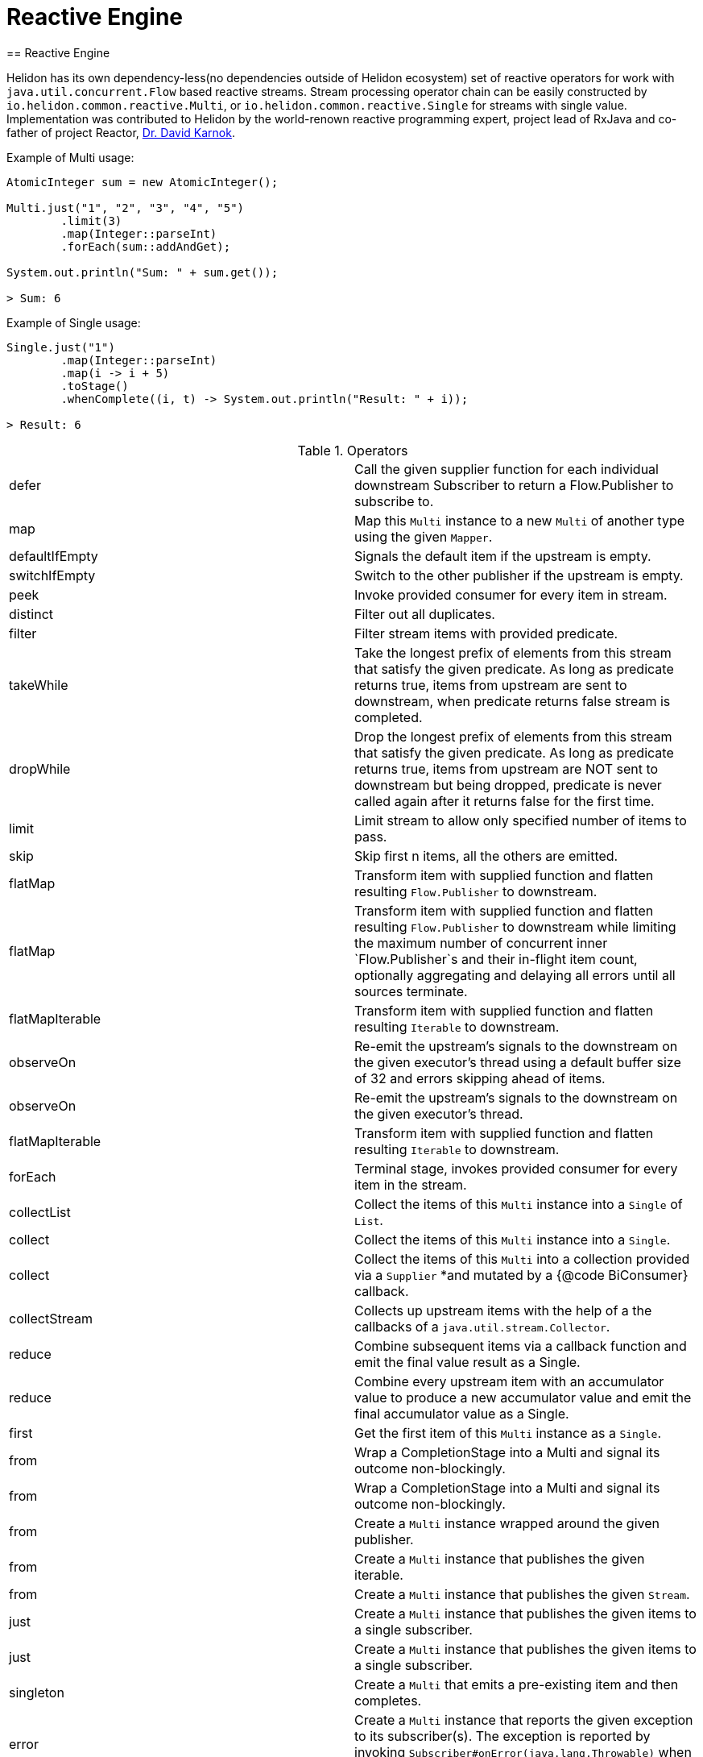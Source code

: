 ///////////////////////////////////////////////////////////////////////////////

    Copyright (c) 2020 Oracle and/or its affiliates.

    Licensed under the Apache License, Version 2.0 (the "License");
    you may not use this file except in compliance with the License.
    You may obtain a copy of the License at

        http://www.apache.org/licenses/LICENSE-2.0

    Unless required by applicable law or agreed to in writing, software
    distributed under the License is distributed on an "AS IS" BASIS,
    WITHOUT WARRANTIES OR CONDITIONS OF ANY KIND, either express or implied.
    See the License for the specific language governing permissions and
    limitations under the License.

///////////////////////////////////////////////////////////////////////////////
= Reactive Engine
== Reactive Engine

Helidon has its own dependency-less(no dependencies outside of Helidon ecosystem) set of reactive operators for work with `java.util.concurrent.Flow` based reactive streams.
Stream processing operator chain can be easily constructed by `io.helidon.common.reactive.Multi`, or
`io.helidon.common.reactive.Single` for streams with single value.
Implementation was contributed to Helidon by the world-renown reactive programming expert,
project lead of RxJava and co-father of project Reactor,
https://twitter.com/akarnokd[Dr. David Karnok].

[source,java]
.Example of Multi usage:
----
AtomicInteger sum = new AtomicInteger();

Multi.just("1", "2", "3", "4", "5")
        .limit(3)
        .map(Integer::parseInt)
        .forEach(sum::addAndGet);

System.out.println("Sum: " + sum.get());

> Sum: 6
----

[source,java]
.Example of Single usage:
----
Single.just("1")
        .map(Integer::parseInt)
        .map(i -> i + 5)
        .toStage()
        .whenComplete((i, t) -> System.out.println("Result: " + i));

> Result: 6
----

[[terms]]
.Operators
|===
|defer|Call the given supplier function for each individual downstream Subscriber to return a Flow.Publisher to subscribe to.
|map|Map this `Multi` instance to a new `Multi` of another type using the given `Mapper`.
|defaultIfEmpty|Signals the default item if the upstream is empty.
|switchIfEmpty|Switch to the other publisher if the upstream is empty.
|peek|Invoke provided consumer for every item in stream.
|distinct|Filter out all duplicates.
|filter|Filter stream items with provided predicate.
|takeWhile|Take the longest prefix of elements from this stream that satisfy the given predicate. As long as predicate returns true, items from upstream are sent to downstream, when predicate returns false stream is completed.
|dropWhile|Drop the longest prefix of elements from this stream that satisfy the given predicate. As long as predicate returns true, items from upstream are NOT sent to downstream but being dropped, predicate is never called again after it returns false for the first time.
|limit|Limit stream to allow only specified number of items to pass.
|skip|Skip first n items, all the others are emitted.
|flatMap|Transform item with supplied function and flatten resulting `Flow.Publisher` to downstream.
|flatMap|Transform item with supplied function and flatten resulting `Flow.Publisher` to downstream while limiting the maximum number of concurrent inner `Flow.Publisher`s and their in-flight item count, optionally aggregating and delaying all errors until all sources terminate.
|flatMapIterable|Transform item with supplied function and flatten resulting `Iterable` to downstream.
|observeOn|Re-emit the upstream's signals to the downstream on the given executor's thread using a default buffer size of 32 and errors skipping ahead of items.
|observeOn|Re-emit the upstream's signals to the downstream on the given executor's thread.
|flatMapIterable|Transform item with supplied function and flatten resulting `Iterable` to downstream.
|forEach|Terminal stage, invokes provided consumer for every item in the stream.
|collectList|Collect the items of this `Multi` instance into a `Single` of `List`.
|collect|Collect the items of this `Multi` instance into a `Single`.
|collect|Collect the items of this `Multi` into a collection provided via a `Supplier`
*and mutated by a {@code BiConsumer} callback.
|collectStream|Collects up upstream items with the help of a the callbacks of a `java.util.stream.Collector`.
|reduce|Combine subsequent items via a callback function and emit the final value result as a Single.
|reduce|Combine every upstream item with an accumulator value to produce a new accumulator value and emit the final accumulator value as a Single.
|first|Get the first item of this `Multi` instance as a `Single`.
|from|Wrap a CompletionStage into a Multi and signal its outcome non-blockingly.
|from|Wrap a CompletionStage into a Multi and signal its outcome non-blockingly.
|from|Create a `Multi` instance wrapped around the given publisher.
|from|Create a `Multi` instance that publishes the given iterable.
|from|Create a `Multi` instance that publishes the given `Stream`.
|just|Create a `Multi` instance that publishes the given items to a single subscriber.
|just|Create a `Multi` instance that publishes the given items to a single subscriber.
|singleton|Create a `Multi` that emits a pre-existing item and then completes.
|error|Create a `Multi` instance that reports the given exception to its subscriber(s). The exception is reported by invoking `Subscriber#onError(java.lang.Throwable)` when `Publisher#subscribe(Subscriber)` is called.
|empty|Get a `Multi` instance that completes immediately.
|never|Get a `Multi` instance that never completes.
|concat|Concat streams to one.
|onTerminate|Executes given `java.lang.Runnable` when any of signals onComplete, onCancel or onError is received.
|onComplete|Executes given `java.lang.Runnable` when onComplete signal is received.
|onError|Executes given `java.lang.Runnable` when onError signal is received.
|onCancel|Executes given `java.lang.Runnable` when a cancel signal is received.
|takeUntil|Relay upstream items until the other source signals an item or completes.
|range|Emits a range of ever increasing integers.
|rangeLong|Emits a range of ever increasing longs.
|timer|Signal 0L and complete the sequence after the given time elapsed.
|interval|Signal 0L, 1L and so on periodically to the downstream.
|interval|Signal 0L after an initial delay, then 1L, 2L and so on periodically to the downstream.
|timeout|Signals a `TimeoutException` if the upstream doesn't signal the next item, error or completion within the specified time.
|timeout|Switches to a fallback single if the upstream doesn't signal the next item, error or completion within the specified time.
|onErrorResume|`java.util.function.Function` providing one item to be submitted as onNext in case of onError signal is received.
|onErrorResumeWith|Resume stream from supplied publisher if onError signal is intercepted.
|retry|Retry a failing upstream at most the given number of times before giving up.
|retry|Retry a failing upstream if the predicate returns true.
|retryWhen|Retry a failing upstream when the given function returns a publisher that signals an item.

|===

=== Operator chains composition

In the situations when part of the operator chain needs to be prepared in advance,
`compose` and `to` operators are at hand.

[source,java]
.Combining operator chains:
----
        // Assembly of stream, nothing is streamed yet
        Multi<String> publisherStage =
                Multi.just("foo", "bar")
                        .map(String::trim);

        Function<Multi<T>, Multi<T>> processorStage =
                upstream ->
                    upstream.map(String::toUpperCase);

        // Execution of pre-prepared stream
        publisherStage
                .compose(processorStage)
                .map(s -> "Item received: " + s)
                .forEach(System.out::println);

> Item received: FOO
> Item received: BAR
----

=== Dependency

Declare the following dependency in your project:

[source,xml]
----
<dependency>
    <groupId>io.helidon.common</groupId>
    <artifactId>helidon-common-reactive</artifactId>
</dependency>
----
